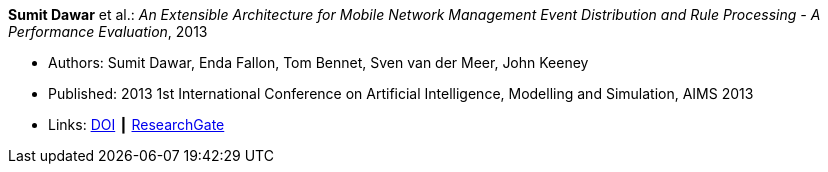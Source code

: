*Sumit Dawar* et al.: _An Extensible Architecture for Mobile Network Management Event Distribution and Rule Processing - A Performance Evaluation_, 2013

* Authors: Sumit Dawar, Enda Fallon, Tom Bennet, Sven van der Meer, John Keeney
* Published:  2013 1st International Conference on Artificial Intelligence, Modelling and Simulation, AIMS 2013
* Links:
    link:https://doi.org/10.1109/AIMS.2013.82[DOI] ┃
    link:https://www.researchgate.net/publication/293096762_An_Extensible_Architecture_for_Mobile_Network_Management_Event_Distribution_and_Rule_Processing_-_A_Performance_Evaluation[ResearchGate]
ifdef::local[]
* Local links:
    link:/library/inproceedings/2010/dawar-aims-2013.pdf[PDF] ┃
    link:/library/inproceedings/2010/dawar-aims-2013.doc[DOC]
endif::[]

